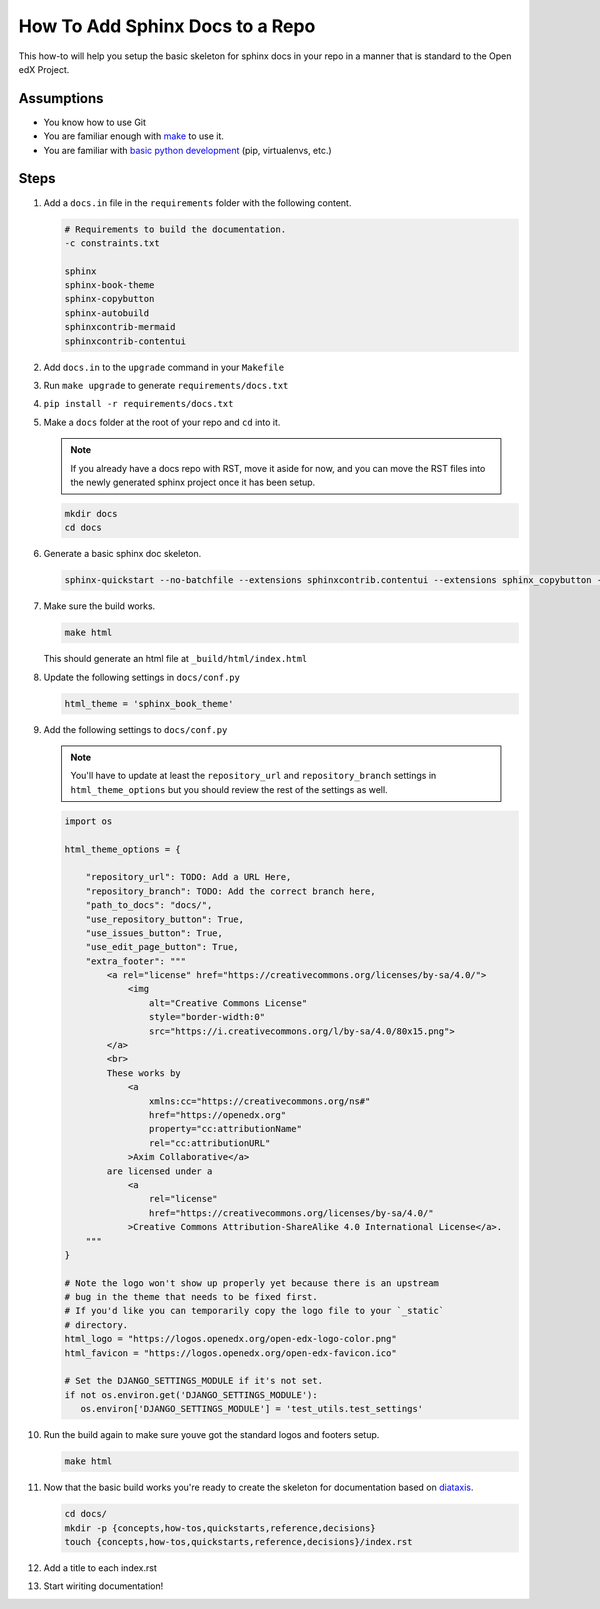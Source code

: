 How To Add Sphinx Docs to a Repo
#################################

.. How-tos should have a short introduction sentence that captures the user's goal and introduces the steps.

This how-to will help you setup the basic skeleton for sphinx docs in your repo
in a manner that is standard to the Open edX Project.

Assumptions
***********

.. This section should contain a bulleted list of assumptions you have of the
   person who is following the How-to.  The assumptions may link to other
   how-tos if possible.

* You know how to use Git

* You are familiar enough with `make`_ to use it.

* You are familiar with `basic python development`_ (pip, virtualenvs, etc.)

.. _make: https://www.gnu.org/software/make/manual/html_node/index.html

.. _basic python development: https://docs.python.org/3/tutorial/index.html

Steps
*****

.. A task should have 3 - 7 steps.  Tasks with more should be broken down into digestible chunks.

#. Add a ``docs.in`` file in the ``requirements`` folder with the following content.


   .. code::

      # Requirements to build the documentation.
      -c constraints.txt

      sphinx
      sphinx-book-theme
      sphinx-copybutton
      sphinx-autobuild
      sphinxcontrib-mermaid
      sphinxcontrib-contentui

#. Add ``docs.in`` to the ``upgrade`` command in your ``Makefile``

#. Run ``make upgrade`` to generate ``requirements/docs.txt``

#. ``pip install -r requirements/docs.txt``

#. Make a ``docs`` folder at the root of your repo and ``cd`` into it.

   .. note::

      If you already have a docs repo with RST, move it aside for now, and you
      can move the RST files into the newly generated sphinx project once it has
      been setup.

   .. code::

      mkdir docs
      cd docs

#. Generate a basic sphinx doc skeleton.

   .. code::

      sphinx-quickstart --no-batchfile --extensions sphinxcontrib.contentui --extensions sphinx_copybutton --extensions sphinx.ext.graphviz --extensions sphinxcontrib.mermaid --no-sep -a "Open edX Community" -l "en" --release latest

#. Make sure the build works.

   .. code::

      make html

   This should generate an html file at ``_build/html/index.html``

#. Update the following settings in ``docs/conf.py``

   .. code::

      html_theme = 'sphinx_book_theme'

#. Add the following settings to ``docs/conf.py``

   .. note::

      You'll have to update at least the ``repository_url`` and
      ``repository_branch`` settings in ``html_theme_options`` but you should
      review the rest of the settings as well.


   .. code::

      import os

      html_theme_options = {

          "repository_url": TODO: Add a URL Here,
          "repository_branch": TODO: Add the correct branch here,
          "path_to_docs": "docs/",
          "use_repository_button": True,
          "use_issues_button": True,
          "use_edit_page_button": True,
          "extra_footer": """
              <a rel="license" href="https://creativecommons.org/licenses/by-sa/4.0/">
                  <img
                      alt="Creative Commons License"
                      style="border-width:0"
                      src="https://i.creativecommons.org/l/by-sa/4.0/80x15.png">
              </a>
              <br>
              These works by
                  <a
                      xmlns:cc="https://creativecommons.org/ns#"
                      href="https://openedx.org"
                      property="cc:attributionName"
                      rel="cc:attributionURL"
                  >Axim Collaborative</a>
              are licensed under a
                  <a
                      rel="license"
                      href="https://creativecommons.org/licenses/by-sa/4.0/"
                  >Creative Commons Attribution-ShareAlike 4.0 International License</a>.
          """
      }

      # Note the logo won't show up properly yet because there is an upstream
      # bug in the theme that needs to be fixed first.
      # If you'd like you can temporarily copy the logo file to your `_static`
      # directory.
      html_logo = "https://logos.openedx.org/open-edx-logo-color.png"
      html_favicon = "https://logos.openedx.org/open-edx-favicon.ico"

      # Set the DJANGO_SETTINGS_MODULE if it's not set.
      if not os.environ.get('DJANGO_SETTINGS_MODULE'):
         os.environ['DJANGO_SETTINGS_MODULE'] = 'test_utils.test_settings'

#. Run the build again to make sure youve got the standard logos and footers
   setup.

   .. code::

      make html

#. Now that the basic build works you're ready to create the skeleton for
   documentation based on `diataxis`_.

   .. code::

      cd docs/
      mkdir -p {concepts,how-tos,quickstarts,reference,decisions}
      touch {concepts,how-tos,quickstarts,reference,decisions}/index.rst

#. Add a title to each index.rst

#. Start wiriting documentation!

.. seealso::

   :doc:`/documentors/references/quick_reference_rst`
      Basic syntax guidance for RST.

   `Diataxis`_
      The conceptual documentation system we're trying to follow.

   :doc:`/documentors/concepts/content_types`
      A quick summary on the different types of documents.

   :doc:`/developers/how-tos/get-your-project-docs-on-rtd`
      Once your docs are building, setup publishing and PR builds.

.. _diataxis: https://diataxis.fr
